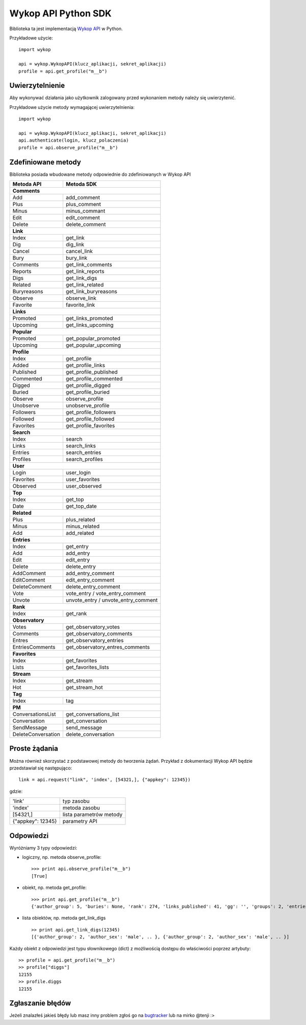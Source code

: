 Wykop API Python SDK
====================

.. role:: strike
    :class: strike

.. image:: https://badge.fury.io/py/wykop-sdk.png
    :target: http://badge.fury.io/py/wykop-sdk

Biblioteka ta jest implementacją `Wykop API`_ w Python.

.. _Wykop API: http://www.wykop.pl/developers/api/

Przykładowe użycie:

::

    import wykop

    api = wykop.WykopAPI(klucz_aplikacji, sekret_aplikacji)
    profile = api.get_profile("m__b")

Uwierzytelnienie 
-------------------

Aby wykonywać działania jako użytkownik zalogowany przed wykonaniem metody należy się uwierzytenić.

Przykładowe użycie metody wymagającej uwierzytelnienia:

::

    import wykop

    api = wykop.WykopAPI(klucz_aplikacji, sekret_aplikacji)
    api.authenticate(login, klucz_polaczenia)
    profile = api.observe_profile("m__b")

Zdefiniowane metody 
-------------------

Biblioteka posiada wbudowane metody odpowiednie do zdefiniowanych w Wykop API

+-------------------+--------------------------------+
| Metoda API        | Metoda SDK                     |
+===================+================================+
| **Comments**                                       |
+-------------------+--------------------------------+
| Add               | add_comment                    |
+-------------------+--------------------------------+
| Plus              | plus_comment                   |
+-------------------+--------------------------------+
| Minus             | minus_commant                  |
+-------------------+--------------------------------+
| Edit              | edit_comment                   |
+-------------------+--------------------------------+
| Delete            | delete_comment                 |
+-------------------+--------------------------------+
| **Link**                                           |
+-------------------+--------------------------------+
| Index             | get_link                       |
+-------------------+--------------------------------+
| Dig               | dig_link                       |
+-------------------+--------------------------------+
| Cancel            | cancel_link                    |
+-------------------+--------------------------------+
| Bury              | bury_link                      |
+-------------------+--------------------------------+
| Comments          | get_link_comments              |
+-------------------+--------------------------------+
| Reports           | get_link_reports               |
+-------------------+--------------------------------+
| Digs              | get_link_digs                  |
+-------------------+--------------------------------+
| Related           | get_link_related               |
+-------------------+--------------------------------+
| Buryreasons       | get_link_buryreasons           |
+-------------------+--------------------------------+
| Observe           | observe_link                   |
+-------------------+--------------------------------+
| Favorite          | favorite_link                  |
+-------------------+--------------------------------+
| **Links**                                          |
+-------------------+--------------------------------+
| Promoted          | get_links_promoted             |
+-------------------+--------------------------------+
| Upcoming          | get_links_upcoming             |
+-------------------+--------------------------------+
| **Popular**                                        |
+-------------------+--------------------------------+
| Promoted          | get_popular_promoted           |
+-------------------+--------------------------------+
| Upcoming          | get_popular_upcoming           |
+-------------------+--------------------------------+
| **Profile**                                        |
+-------------------+--------------------------------+
| Index             | get_profile                    |
+-------------------+--------------------------------+
| Added             | get_profile_links              |
+-------------------+--------------------------------+
| Published         | get_profile_published          |
+-------------------+--------------------------------+
| Commented         | get_profile_commented          |
+-------------------+--------------------------------+
| Digged            | get_profile_digged             |
+-------------------+--------------------------------+
| Buried            | get_profile_buried             |
+-------------------+--------------------------------+
| Observe           | observe_profile                |
+-------------------+--------------------------------+
| Unobserve         | unobserve_profile              |
+-------------------+--------------------------------+
| Followers         | get_profile_followers          |
+-------------------+--------------------------------+
| Followed          | get_profile_followed           |
+-------------------+--------------------------------+
| Favorites         | get_profile_favorites          |
+-------------------+--------------------------------+
| **Search**                                         |
+-------------------+--------------------------------+
| Index             | search                         |
+-------------------+--------------------------------+
| Links             | search_links                   |
+-------------------+--------------------------------+
| Entries           | search_entries                 |
+-------------------+--------------------------------+
| Profiles          | search_profiles                |
+-------------------+--------------------------------+
| **User**                                           |
+-------------------+--------------------------------+
| Login             | user_login                     |
+-------------------+--------------------------------+
| Favorites         | user_favorites                 |
+-------------------+--------------------------------+
| Observed          | user_observed                  |
+-------------------+--------------------------------+
| **Top**                                            |
+-------------------+--------------------------------+
| Index             | get_top                        |
+-------------------+--------------------------------+
| Date              | get_top_date                   |
+-------------------+--------------------------------+
| **Related**                                        |
+-------------------+--------------------------------+
| Plus              | plus_related                   |
+-------------------+--------------------------------+
| Minus             | minus_related                  |
+-------------------+--------------------------------+
| Add               | add_related                    |
+-------------------+--------------------------------+
| **Entries**                                        |
+-------------------+--------------------------------+
| Index             | get_entry                      |
+-------------------+--------------------------------+
| Add               | add_entry                      |
+-------------------+--------------------------------+
| Edit              | edit_entry                     |
+-------------------+--------------------------------+
| Delete            | delete_entry                   |
+-------------------+--------------------------------+
| AddComment        | add_entry_comment              |
+-------------------+--------------------------------+
| EditComment       | edit_entry_comment             |
+-------------------+--------------------------------+
| DeleteComment     | delete_entry_comment           |
+-------------------+--------------------------------+
| Vote              | vote_entry /                   |
|                   | vote_entry_comment             |
+-------------------+--------------------------------+
| Unvote            | unvote_entry /                 |
|                   | unvote_entry_comment           |
+-------------------+--------------------------------+
| **Rank**                                           |
+-------------------+--------------------------------+
| Index             | get_rank                       |
+-------------------+--------------------------------+
| **Observatory**                                    |
+-------------------+--------------------------------+
| Votes             | get_observatory_votes          |
+-------------------+--------------------------------+
| Comments          | get_observatory_comments       |
+-------------------+--------------------------------+
| Entres            | get_observatory_entries        |
+-------------------+--------------------------------+
| EntriesComments   | get_observatory_entres_comments|
+-------------------+--------------------------------+
| **Favorites**                                      |
+-------------------+--------------------------------+
| Index             | get_favorites                  |
+-------------------+--------------------------------+
| Lists             | get_favorites_lists            |
+-------------------+--------------------------------+
| **Stream**                                         |
+-------------------+--------------------------------+
| Index             | get_stream                     |
+-------------------+--------------------------------+
| Hot               | get_stream_hot                 |
+-------------------+--------------------------------+
| **Tag**                                            |
+-------------------+--------------------------------+
| Index             | tag                            |
+-------------------+--------------------------------+
| **PM**                                             |
+-------------------+--------------------------------+
| ConversationsList | get_conversations_list         |
+-------------------+--------------------------------+
| Conversation      | get_conversation               |
+-------------------+--------------------------------+
| SendMessage       | send_message                   |
+-------------------+--------------------------------+
| DeleteConversation| delete_conversation            |
+-------------------+--------------------------------+


Proste żądania
-----------------

Można również skorzystać z podstawowej metody do tworzenia żądań. Przykład z dokumentacji Wykop API będzie przedstawiał się następująco:

::

    link = api.request("link", 'index', [54321,], {"appkey": 12345})

gdzie:

+-------------------+-------------------------+
| 'link'            | typ zasobu              |
+-------------------+-------------------------+
| 'index'           | metoda zasobu           |
+-------------------+-------------------------+
| [54321,]          | lista parametrów metody |
+-------------------+-------------------------+
| {"appkey": 12345} | parametry API           |
+-------------------+-------------------------+

Odpowiedzi 
-------------------

Wyróżniamy 3 typy odpowiedzi:

- logiczny, np. metoda observe_profile: 
  ::
  
      >>> print api.observe_profile("m__b")
      [True]

- obiekt, np. metoda get_profile:
  ::
  
      >>> print api.get_profile("m__b")
      {'author_group': 5, 'buries': None, 'rank': 274, 'links_published': 41, 'gg': '', 'groups': 2, 'entries': 203, .. }

- lista obiektów, np. metoda get_link_digs
  ::
  
      >> print api.get_link_digs(12345)
      [{'author_group': 2, 'author_sex': 'male', .. }, {'author_group': 2, 'author_sex': 'male', .. }]

Każdy obiekt z odpowiedzi jest typu słownikowego (dict) z możliwością dostępu do właściwości poprzez artybuty:

::

    >> profile = api.get_profile("m__b")
    >> profile["diggs"]
    12155
    >> profile.diggs
    12155

Zgłaszanie błędów
-----------------

Jeżeli znalazłeś jakieś błędy lub masz inny problem zgłoś go na `bugtracker`_ lub na mirko @tenji :>

.. _bugtracker: https://github.com/p1c2u/wykop-sdk/issues
